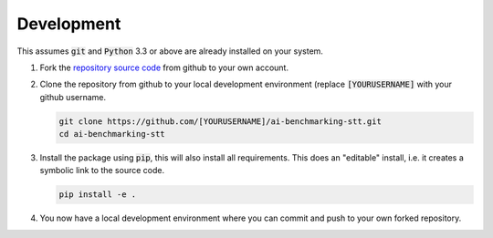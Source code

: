 Development
===========

This assumes :code:`git` and :code:`Python` 3.3 or above are already installed on your system.

1. Fork the `repository source code <https://github.com/EBU/ai-benchmarking-stt.git>`_ from github to your own account.

2. Clone the repository from github to your local development environment (replace :code:`[YOURUSERNAME]` with your
   github username.

   .. code-block:: bash

      git clone https://github.com/[YOURUSERNAME]/ai-benchmarking-stt.git
      cd ai-benchmarking-stt

3. Install the package using :code:`pip`, this will also install all requirements. This does an "editable" install, i.e.
   it creates a symbolic link to the source code.

   .. code-block:: bash

      pip install -e .

4. You now have a local development environment where you can commit and push to your own forked repository.
